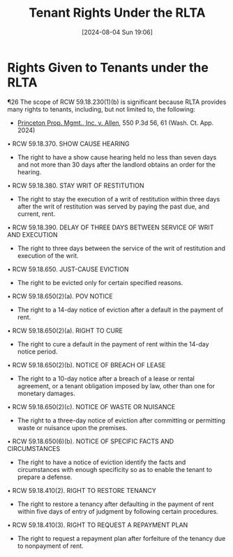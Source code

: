 #+title:      Tenant Rights Under the RLTA
#+date:       [2024-08-04 Sun 19:06]
#+filetags:   :law:rights:rlta:tenant:
#+identifier: 20240804T190642

* Rights Given to Tenants under the RLTA

¶26 The scope of RCW 59.18.230(1)(b) is significant because RLTA provides many rights to tenants, including, but not limited to, the following:
- _Princeton Prop. Mgmt., Inc. v. Allen_, 550 P.3d 56, 61 (Wash. Ct. App. 2024)


• RCW 59.18.370. SHOW CAUSE HEARING
  - The right to have a show cause hearing held no less than seven days and not more than 30 days after the landlord obtains an order for the hearing.

• RCW 59.18.380. STAY WRIT OF RESTITUTION
  - The right to stay the execution of a writ of restitution within three days after the writ of restitution was served by paying the past due, and current, rent.

• RCW 59.18.390. DELAY OF THREE DAYS BETWEEN SERVICE OF WRIT AND EXECUTION
  - The right to three days between the service of the writ of restitution and execution of the writ.

• RCW 59.18.650. JUST-CAUSE EVICTION
  - The right to be evicted only for certain specified reasons.

• RCW 59.18.650(2)(a). POV NOTICE
  - The right to a 14-day notice of eviction after a default in the payment of rent.

• RCW 59.18.650(2)(a). RIGHT TO CURE
  - The right to cure a default in the payment of rent within the 14-day notice period.

• RCW 59.18.650(2)(b). NOTICE OF BREACH OF LEASE
  - The right to a 10-day notice after a breach of a lease or rental agreement, or a tenant obligation imposed by law, other than one for monetary damages.

• RCW 59.18.650(2)(c). NOTICE OF WASTE OR NUISANCE
  - The right to a three-day notice of eviction after committing or permitting waste or nuisance upon the premises.

• RCW 59.18.650(6)(b). NOTICE OF SPECIFIC FACTS AND CIRCUMSTANCES
  - The right to have a notice of eviction identify the facts and circumstances with enough specificity so as to enable the tenant to prepare a defense.

• RCW 59.18.410(2). RIGHT TO RESTORE TENANCY
  - The right to restore a tenancy after defaulting in the payment of rent within five days of entry of judgment by following certain procedures.

• RCW 59.18.410(3). RIGHT TO REQUEST A REPAYMENT PLAN
  - The right to request a repayment plan after forfeiture of the tenancy due to nonpayment of rent.

